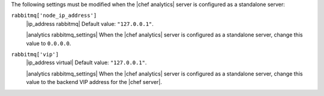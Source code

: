 .. The contents of this file may be included in multiple topics (using the includes directive).
.. The contents of this file should be modified in a way that preserves its ability to appear in multiple topics.

The following settings must be modified when the |chef analytics| server is configured as a standalone server:

``rabbitmq['node_ip_address']``
   |ip_address rabbitmq| Default value: ``"127.0.0.1"``.

   |analytics rabbitmq_settings| When the |chef analytics| server is configured as a standalone server, change this value to ``0.0.0.0``.

``rabbitmq['vip']``
   |ip_address virtual| Default value: ``"127.0.0.1"``.

   |analytics rabbitmq_settings| When the |chef analytics| server is configured as a standalone server, change this value to the backend VIP address for the |chef server|.
